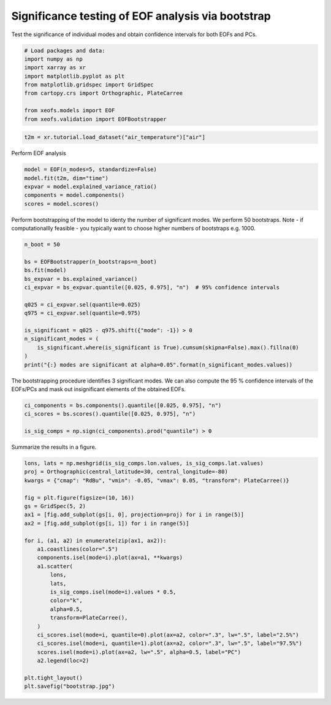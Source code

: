 
.. DO NOT EDIT.
.. THIS FILE WAS AUTOMATICALLY GENERATED BY SPHINX-GALLERY.
.. TO MAKE CHANGES, EDIT THE SOURCE PYTHON FILE:
.. "auto_examples/3validation/plot_bootstrap.py"
.. LINE NUMBERS ARE GIVEN BELOW.

.. only:: html

    .. note::
        :class: sphx-glr-download-link-note

        :ref:`Go to the end <sphx_glr_download_auto_examples_3validation_plot_bootstrap.py>`
        to download the full example code

.. rst-class:: sphx-glr-example-title

.. _sphx_glr_auto_examples_3validation_plot_bootstrap.py:


Significance testing of EOF analysis via bootstrap
===================================================

Test the significance of individual modes and obtain confidence intervals
for both EOFs and PCs.

.. GENERATED FROM PYTHON SOURCE LINES 8-19

.. code-block:: Python


    # Load packages and data:
    import numpy as np
    import xarray as xr
    import matplotlib.pyplot as plt
    from matplotlib.gridspec import GridSpec
    from cartopy.crs import Orthographic, PlateCarree

    from xeofs.models import EOF
    from xeofs.validation import EOFBootstrapper








.. GENERATED FROM PYTHON SOURCE LINES 20-23

.. code-block:: Python


    t2m = xr.tutorial.load_dataset("air_temperature")["air"]








.. GENERATED FROM PYTHON SOURCE LINES 24-25

Perform EOF analysis

.. GENERATED FROM PYTHON SOURCE LINES 25-33

.. code-block:: Python


    model = EOF(n_modes=5, standardize=False)
    model.fit(t2m, dim="time")
    expvar = model.explained_variance_ratio()
    components = model.components()
    scores = model.scores()









.. GENERATED FROM PYTHON SOURCE LINES 34-38

Perform bootstrapping of the model to identy the number of significant modes.
We perform 50 bootstraps.
Note - if computationallly feasible - you typically want to choose higher
numbers of bootstraps e.g. 1000.

.. GENERATED FROM PYTHON SOURCE LINES 38-55

.. code-block:: Python


    n_boot = 50

    bs = EOFBootstrapper(n_bootstraps=n_boot)
    bs.fit(model)
    bs_expvar = bs.explained_variance()
    ci_expvar = bs_expvar.quantile([0.025, 0.975], "n")  # 95% confidence intervals

    q025 = ci_expvar.sel(quantile=0.025)
    q975 = ci_expvar.sel(quantile=0.975)

    is_significant = q025 - q975.shift({"mode": -1}) > 0
    n_significant_modes = (
        is_significant.where(is_significant is True).cumsum(skipna=False).max().fillna(0)
    )
    print("{:} modes are significant at alpha=0.05".format(n_significant_modes.values))





.. rst-class:: sphx-glr-script-out

 .. code-block:: none

      0%|          | 0/50 [00:00<?, ?it/s]      2%|▏         | 1/50 [00:00<00:13,  3.65it/s]      4%|▍         | 2/50 [00:00<00:12,  3.85it/s]      6%|▌         | 3/50 [00:00<00:12,  3.89it/s]      8%|▊         | 4/50 [00:01<00:11,  3.93it/s]     10%|█         | 5/50 [00:01<00:11,  3.93it/s]     12%|█▏        | 6/50 [00:01<00:11,  3.75it/s]     14%|█▍        | 7/50 [00:01<00:11,  3.82it/s]     16%|█▌        | 8/50 [00:02<00:10,  3.85it/s]     18%|█▊        | 9/50 [00:02<00:10,  3.89it/s]     20%|██        | 10/50 [00:02<00:10,  3.91it/s]     22%|██▏       | 11/50 [00:02<00:10,  3.84it/s]     24%|██▍       | 12/50 [00:03<00:09,  3.86it/s]     26%|██▌       | 13/50 [00:03<00:09,  3.89it/s]     28%|██▊       | 14/50 [00:03<00:09,  3.93it/s]     30%|███       | 15/50 [00:03<00:08,  3.92it/s]     32%|███▏      | 16/50 [00:04<00:08,  3.89it/s]     34%|███▍      | 17/50 [00:04<00:08,  3.91it/s]     36%|███▌      | 18/50 [00:04<00:08,  3.93it/s]     38%|███▊      | 19/50 [00:04<00:07,  3.94it/s]     40%|████      | 20/50 [00:05<00:07,  3.96it/s]     42%|████▏     | 21/50 [00:05<00:07,  3.96it/s]     44%|████▍     | 22/50 [00:05<00:07,  3.97it/s]     46%|████▌     | 23/50 [00:05<00:06,  3.95it/s]     48%|████▊     | 24/50 [00:06<00:06,  3.95it/s]     50%|█████     | 25/50 [00:06<00:06,  3.95it/s]     52%|█████▏    | 26/50 [00:06<00:06,  3.96it/s]     54%|█████▍    | 27/50 [00:06<00:05,  3.96it/s]     56%|█████▌    | 28/50 [00:07<00:05,  3.97it/s]     58%|█████▊    | 29/50 [00:07<00:05,  3.97it/s]     60%|██████    | 30/50 [00:07<00:05,  3.98it/s]     62%|██████▏   | 31/50 [00:07<00:04,  3.97it/s]     64%|██████▍   | 32/50 [00:08<00:04,  3.84it/s]     66%|██████▌   | 33/50 [00:08<00:04,  3.86it/s]     68%|██████▊   | 34/50 [00:08<00:04,  3.90it/s]     70%|███████   | 35/50 [00:08<00:03,  3.91it/s]     72%|███████▏  | 36/50 [00:09<00:03,  3.92it/s]     74%|███████▍  | 37/50 [00:09<00:03,  3.93it/s]     76%|███████▌  | 38/50 [00:09<00:03,  3.94it/s]     78%|███████▊  | 39/50 [00:09<00:02,  3.94it/s]     80%|████████  | 40/50 [00:10<00:02,  3.93it/s]     82%|████████▏ | 41/50 [00:10<00:02,  3.88it/s]     84%|████████▍ | 42/50 [00:10<00:02,  3.88it/s]     86%|████████▌ | 43/50 [00:11<00:01,  3.73it/s]     88%|████████▊ | 44/50 [00:11<00:01,  3.79it/s]     90%|█████████ | 45/50 [00:11<00:01,  3.76it/s]     92%|█████████▏| 46/50 [00:11<00:01,  3.74it/s]     94%|█████████▍| 47/50 [00:12<00:00,  3.78it/s]     96%|█████████▌| 48/50 [00:12<00:00,  3.61it/s]     98%|█████████▊| 49/50 [00:12<00:00,  3.50it/s]    100%|██████████| 50/50 [00:12<00:00,  3.51it/s]    100%|██████████| 50/50 [00:12<00:00,  3.85it/s]
    0.0 modes are significant at alpha=0.05




.. GENERATED FROM PYTHON SOURCE LINES 56-59

The bootstrapping procedure identifies 3 significant modes. We can also
compute the 95 % confidence intervals of the EOFs/PCs and mask out
insignificant elements of the obtained EOFs.

.. GENERATED FROM PYTHON SOURCE LINES 59-66

.. code-block:: Python


    ci_components = bs.components().quantile([0.025, 0.975], "n")
    ci_scores = bs.scores().quantile([0.025, 0.975], "n")

    is_sig_comps = np.sign(ci_components).prod("quantile") > 0









.. GENERATED FROM PYTHON SOURCE LINES 67-68

Summarize the results in a figure.

.. GENERATED FROM PYTHON SOURCE LINES 68-97

.. code-block:: Python



    lons, lats = np.meshgrid(is_sig_comps.lon.values, is_sig_comps.lat.values)
    proj = Orthographic(central_latitude=30, central_longitude=-80)
    kwargs = {"cmap": "RdBu", "vmin": -0.05, "vmax": 0.05, "transform": PlateCarree()}

    fig = plt.figure(figsize=(10, 16))
    gs = GridSpec(5, 2)
    ax1 = [fig.add_subplot(gs[i, 0], projection=proj) for i in range(5)]
    ax2 = [fig.add_subplot(gs[i, 1]) for i in range(5)]

    for i, (a1, a2) in enumerate(zip(ax1, ax2)):
        a1.coastlines(color=".5")
        components.isel(mode=i).plot(ax=a1, **kwargs)
        a1.scatter(
            lons,
            lats,
            is_sig_comps.isel(mode=i).values * 0.5,
            color="k",
            alpha=0.5,
            transform=PlateCarree(),
        )
        ci_scores.isel(mode=i, quantile=0).plot(ax=a2, color=".3", lw=".5", label="2.5%")
        ci_scores.isel(mode=i, quantile=1).plot(ax=a2, color=".3", lw=".5", label="97.5%")
        scores.isel(mode=i).plot(ax=a2, lw=".5", alpha=0.5, label="PC")
        a2.legend(loc=2)

    plt.tight_layout()
    plt.savefig("bootstrap.jpg")



.. image-sg:: /auto_examples/3validation/images/sphx_glr_plot_bootstrap_001.png
   :alt: mode = 1, mode = 2, mode = 3, mode = 4, mode = 5, mode = 1, mode = 2, mode = 3, mode = 4, mode = 5
   :srcset: /auto_examples/3validation/images/sphx_glr_plot_bootstrap_001.png
   :class: sphx-glr-single-img






.. rst-class:: sphx-glr-timing

   **Total running time of the script:** (0 minutes 16.004 seconds)


.. _sphx_glr_download_auto_examples_3validation_plot_bootstrap.py:

.. only:: html

  .. container:: sphx-glr-footer sphx-glr-footer-example

    .. container:: sphx-glr-download sphx-glr-download-jupyter

      :download:`Download Jupyter notebook: plot_bootstrap.ipynb <plot_bootstrap.ipynb>`

    .. container:: sphx-glr-download sphx-glr-download-python

      :download:`Download Python source code: plot_bootstrap.py <plot_bootstrap.py>`


.. only:: html

 .. rst-class:: sphx-glr-signature

    `Gallery generated by Sphinx-Gallery <https://sphinx-gallery.github.io>`_

